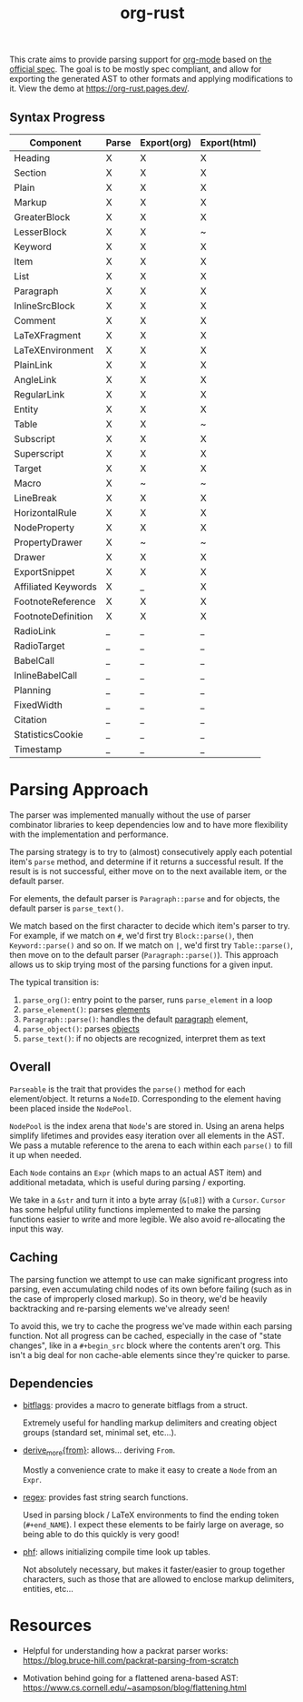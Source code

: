 #+title: org-rust

This crate aims to provide parsing support for [[https://orgmode.org/][org-mode]] based on [[https://orgmode.org/worg/dev/org-syntax-edited.html][the official spec]].
The goal is to be mostly spec compliant, and allow for exporting the generated AST to other formats and applying modifications to it. View the demo at https://org-rust.pages.dev/.


** Syntax Progress

| Component           | Parse | Export(org) | Export(html) |
|---------------------+-------+-------------+--------------|
| Heading             | X     | X           | X            |
| Section             | X     | X           | X            |
| Plain               | X     | X           | X            |
| Markup              | X     | X           | X            |
| GreaterBlock        | X     | X           | X            |
| LesserBlock         | X     | X           | ~            |
| Keyword             | X     | X           | X            |
| Item                | X     | X           | X            |
| List                | X     | X           | X            |
| Paragraph           | X     | X           | X            |
| InlineSrcBlock      | X     | X           | X            |
| Comment             | X     | X           | X            |
| LaTeXFragment       | X     | X           | X            |
| LaTeXEnvironment    | X     | X           | X            |
| PlainLink           | X     | X           | X            |
| AngleLink           | X     | X           | X            |
| RegularLink         | X     | X           | X            |
| Entity              | X     | X           | X            |
| Table               | X     | X           | ~            |
| Subscript           | X     | X           | X            |
| Superscript         | X     | X           | X            |
| Target              | X     | X           | X            |
| Macro               | X     | ~           | ~            |
| LineBreak           | X     | X           | X            |
| HorizontalRule      | X     | X           | X            |
| NodeProperty        | X     | X           | X            |
| PropertyDrawer      | X     | ~           | ~            |
| Drawer              | X     | X           | X            |
| ExportSnippet       | X     | X           | X            |
| Affiliated Keywords | X     | _           | X            |
| FootnoteReference   | X     | X           | X            |
| FootnoteDefinition  | X     | X           | X            |
| RadioLink           | _     | _           | _            |
| RadioTarget         | _     | _           | _            |
| BabelCall           | _     | _           | _            |
| InlineBabelCall     | _     | _           | _            |
| Planning            | _     | _           | _            |
| FixedWidth          | _     | _           | _            |
| Citation            | _     | _           | _            |
| StatisticsCookie    | _     | _           | _            |
| Timestamp           | _     | _           | _            |

* Parsing Approach

The parser was implemented manually without the use of parser combinator libraries to keep dependencies low and to have more flexibility with the implementation and performance.

The parsing strategy is to try to (almost) consecutively apply each potential item's ~parse~ method, and determine if it returns a successful result. If the result is is not successful,
either move on to the next available item, or the default parser.

For elements, the default parser is ~Paragraph::parse~ and for objects, the default parser is ~parse_text()~.

We match based on the first character to decide which item's parser to try. For example, if we match on ~#~, we'd first try ~Block::parse()~, then ~Keyword::parse()~ and so on. If we match on ~|~, we'd first try ~Table::parse()~, then move on to the default parser (~Paragraph::parse()~). This approach allows us to skip trying most of the parsing functions for a given input.

The typical transition is:
1. ~parse_org()~: entry point to the parser, runs ~parse_element~ in a loop
2. ~parse_element()~: parses [[https://orgmode.org/worg/dev/org-syntax-edited.html#Elements][elements]]
3. ~Paragraph::parse()~: handles the default [[https://orgmode.org/worg/dev/org-syntax-edited.html#Paragraphs][paragraph]] element,
4. ~parse_object()~: parses [[https://orgmode.org/worg/dev/org-syntax-edited.html#Objects][objects]]
5. ~parse_text()~: if no objects are recognized, interpret them as text


** Overall

~Parseable~ is the trait that provides the ~parse()~ method for each element/object. It returns a ~NodeID~. Corresponding to the element having been placed inside the ~NodePool~.

~NodePool~ is the index arena that ~Node~'s are stored in. Using an arena helps simplify lifetimes and provides easy iteration over all elements in the AST. We pass a mutable reference to the arena to each within each ~parse()~ to fill it up when needed.


Each ~Node~ contains an ~Expr~ (which maps to an actual AST item) and additional metadata, which is useful during parsing / exporting.

We take in a ~&str~ and turn it into a byte array (~&[u8]~) with a ~Cursor~. ~Cursor~ has some helpful utility functions implemented to make the parsing functions easier to write and more legible. We also avoid re-allocating the input this way.


** Caching

The parsing function we attempt to use can make significant progress into parsing, even accumulating child nodes of its own before failing (such as in the case of improperly closed markup).
So in theory, we'd be heavily backtracking and re-parsing elements we've already seen!

To avoid this, we try to cache the progress we've made within each parsing function.
Not all progress can be cached, especially in the case of "state changes", like in a ~#+begin_src~ block where the contents aren't org.
This isn't a big deal for non cache-able elements since they're quicker to parse.


** Dependencies

- [[https://github.com/bitflags/bitflags][bitflags]]: provides a macro to generate bitflags from a struct.

  Extremely useful for handling markup delimiters and creating object groups (standard set, minimal set, etc...).

- [[https://docs.rs/derive_more/latest/derive_more/][derive_more{from}]]: allows... deriving ~From~.

  Mostly a convenience crate to make it easy to create a ~Node~ from an ~Expr~.

- [[https://github.com/rust-lang/regex][regex]]: provides fast string search functions.

   Used in parsing block / LaTeX environments to find the ending token (~#+end_NAME~). I expect these elements to be fairly large on average, so being able to do this quickly is very good!

- [[https://github.com/rust-phf/rust-phf][phf]]: allows initializing compile time look up tables.

   Not absolutely necessary, but makes it faster/easier to group together characters, such as those that are allowed to enclose markup delimiters, entities, etc...

* Resources

 - Helpful for understanding how a packrat parser works:
   https://blog.bruce-hill.com/packrat-parsing-from-scratch

 - Motivation behind going for a flattened arena-based AST:
   https://www.cs.cornell.edu/~asampson/blog/flattening.html
